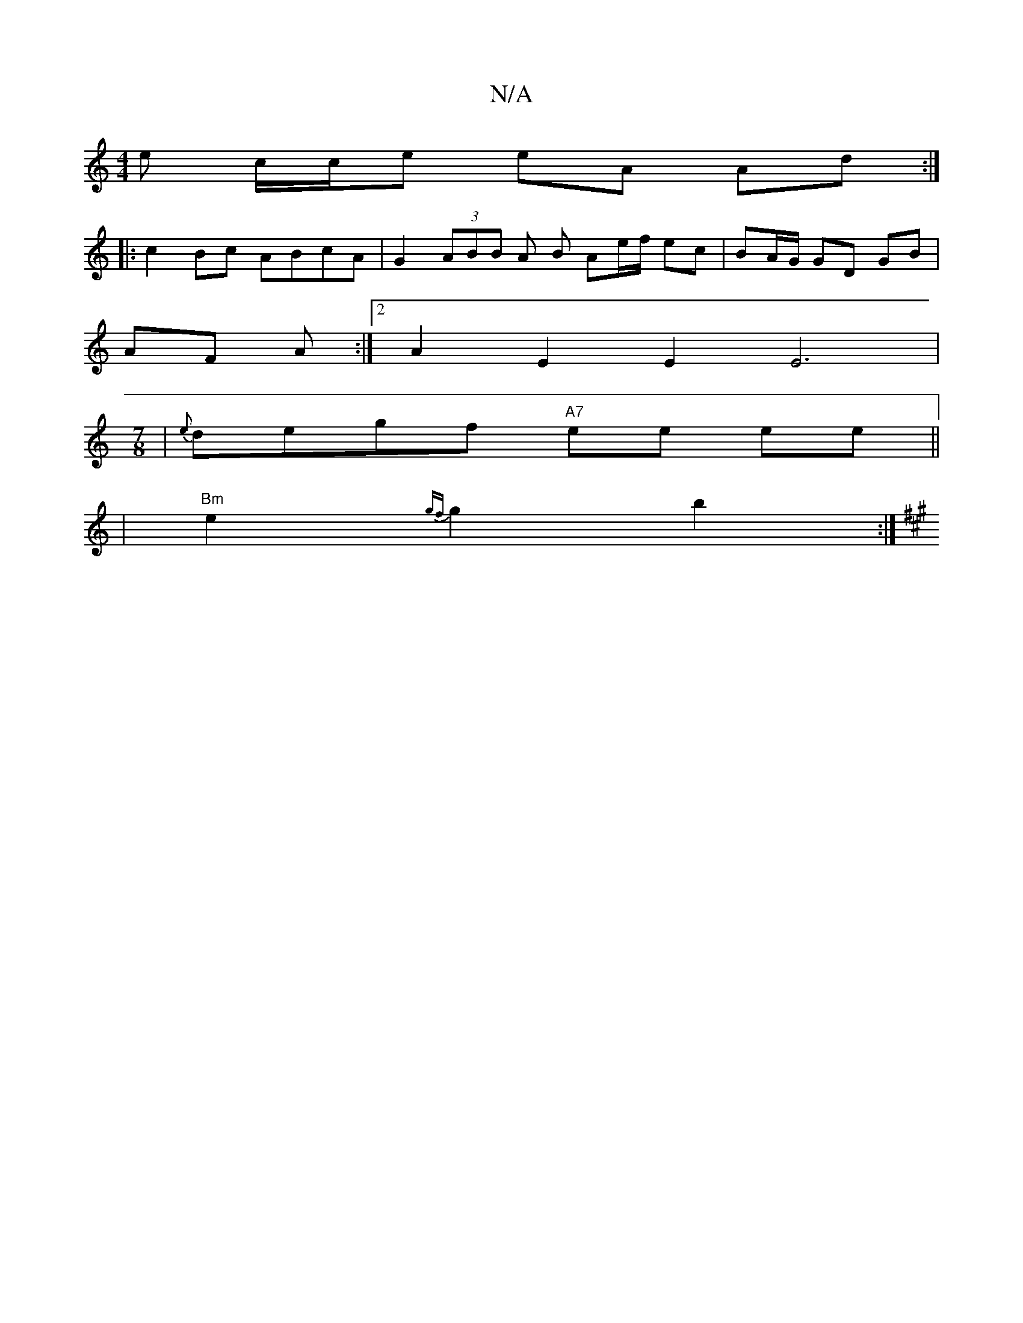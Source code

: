 X:1
T:N/A
M:4/4
R:N/A
K:Cmajor
e c/c/e eA Ad :|
|: c2 Bc ABcA | G2 (3ABB A B Ae/f/ ec | BA/G/ GD GB |
AF A :|[2 A2 E2 E2E6|
[M:7/8
| {e}degf "A7" ee ee ||
| "Bm" e2 {gf}g2 b2 :|]
[K:Ac A2 B) {c}cA Ac|AB AF "f"FG |"Am" ABc "G" B2 "D
